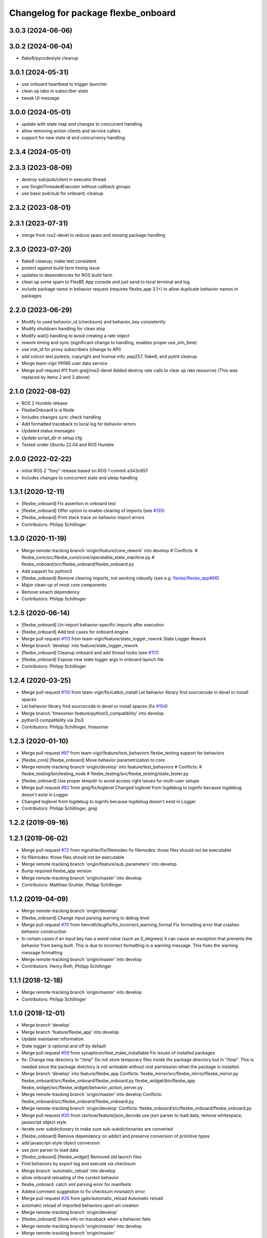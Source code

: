 ^^^^^^^^^^^^^^^^^^^^^^^^^^^^^^^^^^^^
Changelog for package flexbe_onboard
^^^^^^^^^^^^^^^^^^^^^^^^^^^^^^^^^^^^
3.0.3 (2024-06-06)
------------------

3.0.2 (2024-06-04)
------------------
* flake8/pycodestyle cleanup

3.0.1 (2024-05-31)
------------------
* use onboard heartbeat to trigger launcher
* clean up tabs in subscriber state
* tweak UI message

3.0.0 (2024-05-01)
------------------
* update with state map and changes to concurrent handling
* allow removing action clients and service callers
* support for new state id and concurrency handling

2.3.4 (2024-05-01)
------------------

2.3.3 (2023-08-09)
------------------
* destroy sub/pub/client in executor thread
* use SingleThreadedExecutor without callback groups
* use basic pub/sub for onboard; cleanup

2.3.2 (2023-08-01)
------------------

2.3.1 (2023-07-31)
------------------
* merge from ros2-devel to reduce spam and missing package handling

2.3.0 (2023-07-20)
------------------
* flake8 cleanup; make test consistent
* protect against build farm timing issue
* updates to dependencies for ROS build farm
* clean up some spam to FlexBE App console and just send to local terminal and log
* include package name in behavior request (requires flexbe_app 3.1+) to allow duplicate behavior names in packages

2.2.0 (2023-06-29)
------------------
* Modify to used behavior_id (checksum) and behavior_key consistently
* Modify shutdown handling for clean stop
* Modify wait() handling to avoid creating a rate object
* rework timing and sync (significant change to handling, enables proper use_sim_time)
* use inst_id for proxy subscribers (change to API)
* add colcon test pytests; copyright and license info; pep257, flake8, and pylint cleanup
* Merge team-vigir PR165 user data service
* Merge pull request #11 from grejj/ros2-devel
  Added destroy rate calls to clear up rate resources (This was replaced by items 2 and 3 above)

2.1.0 (2022-08-02)
------------------
* ROS 2 Humble release
* FlexbeOnboard is-a Node
* Includes changes sync check handling
* Add formatted traceback to local log for behavior errors
* Updated status messages
* Update script_dir in setup.cfg
* Tested under Ubuntu 22.04 and ROS Humble

2.0.0 (2022-02-22)
------------------
* Initial ROS 2 "foxy" release based on ROS 1 commit a343c657
* Includes changes to concurrent state and sleep handling

1.3.1 (2020-12-11)
------------------
* [flexbe_onboard] Fix assertion in onboard test
* [flexbe_onboard] Offer option to enable clearing of imports
  (see `#135 <https://github.com/team-vigir/flexbe_behavior_engine/issues/135>`_)
* [flexbe_onboard] Print stack trace on behavior import errors
* Contributors: Philipp Schillinger

1.3.0 (2020-11-19)
------------------
* Merge remote-tracking branch 'origin/feature/core_rework' into develop
  # Conflicts:
  #	flexbe_core/src/flexbe_core/core/operatable_state_machine.py
  #	flexbe_onboard/src/flexbe_onboard/flexbe_onboard.py
* Add support for python3
* [flexbe_onboard] Remove clearing imports, not working robustly
  (see e.g. `flexbe/flexbe_app#66 <https://github.com/flexbe/flexbe_app/issues/66>`_)
* Major clean-up of most core components
* Remove smach dependency
* Contributors: Philipp Schillinger

1.2.5 (2020-06-14)
------------------
* [flexbe_onboard] Un-import behavior-specific imports after execution
* [flexbe_onboard] Add test cases for onboard engine
* Merge pull request `#113 <https://github.com/team-vigir/flexbe_behavior_engine/issues/113>`_ from team-vigir/feature/state_logger_rework
  State Logger Rework
* Merge branch 'develop' into feature/state_logger_rework
* [flexbe_onboard] Cleanup onboard and add thread locks
  (see `#117 <https://github.com/team-vigir/flexbe_behavior_engine/issues/117>`_)
* [flexbe_onboard] Expose new state logger args in onboard launch file
* Contributors: Philipp Schillinger

1.2.4 (2020-03-25)
------------------
* Merge pull request `#110 <https://github.com/team-vigir/flexbe_behavior_engine/issues/110>`_ from team-vigir/fix/catkin_install
  Let behavior library find sourcecode in devel or install spaces
* Let behavior library find sourcecode in devel or install spaces
  (fix `#104 <https://github.com/team-vigir/flexbe_behavior_engine/issues/104>`_)
* Merge branch 'fmessmer-feature/python3_compatibility' into develop
* python3 compatibility via 2to3
* Contributors: Philipp Schillinger, fmessmer

1.2.3 (2020-01-10)
------------------
* Merge pull request `#97 <https://github.com/team-vigir/flexbe_behavior_engine/issues/97>`_ from team-vigir/feature/test_behaviors
  flexbe_testing support for behaviors
* [flexbe_core] [flexbe_onboard] Move behavior parametrization to core
* Merge remote-tracking branch 'origin/develop' into feature/test_behaviors
  # Conflicts:
  #	flexbe_testing/bin/testing_node
  #	flexbe_testing/src/flexbe_testing/state_tester.py
* [flexbe_onboard] Use proper tempdir to avoid access right issues for multi-user setups
* Merge pull request `#82 <https://github.com/team-vigir/flexbe_behavior_engine/issues/82>`_ from grejj/fix/loglevel
  Changed loglevel from logdebug to loginfo because logdebug doesn't exist in Logger
* Changed loglevel from logdebug to loginfo because logdebug doesn't exist in Logger
* Contributors: Philipp Schillinger, grejj

1.2.2 (2019-09-16)
------------------

1.2.1 (2019-06-02)
------------------
* Merge pull request `#72 <https://github.com/team-vigir/flexbe_behavior_engine/issues/72>`_ from mgruhler/fix/filemodes
  fix filemodes: those files should not be executable
* fix filemodes: those files should not be executable
* Merge remote-tracking branch 'origin/feature/sub_parameters' into develop
* Bump required flexbe_app version
* Merge remote-tracking branch 'origin/master' into develop
* Contributors: Matthias Gruhler, Philipp Schillinger

1.1.2 (2019-04-09)
------------------
* Merge remote-tracking branch 'origin/develop'
* [flexbe_onboard] Change input parsing warning to debug level
* Merge pull request `#70 <https://github.com/team-vigir/flexbe_behavior_engine/issues/70>`_ from henroth/bugfix/fix_incorrect_warning_format
  Fix formatting error that crashes behavior construction
* In certain cases if an input key has a weird value (such as 0_degrees) it can cause an exception that prevents the behavior from being built. This is due to incorrect formatting in a warning message. This fixes the warning message formatting
* Merge remote-tracking branch 'origin/master' into develop
* Contributors: Henry Roth, Philipp Schillinger

1.1.1 (2018-12-18)
------------------
* Merge remote-tracking branch 'origin/master' into develop
* Contributors: Philipp Schillinger

1.1.0 (2018-12-01)
------------------
* Merge branch 'develop'
* Merge branch 'feature/flexbe_app' into develop
* Update maintainer information
* State logger is optional and off by default
* Merge pull request `#59 <https://github.com/team-vigir/flexbe_behavior_engine/issues/59>`_ from synapticon/feat_make_installable
  Fix issues of installed packages
* fix: Change tmp directory to "/tmp"
  Do not store temporary files inside the package directory but in "/tmp".
  This is needed since the package directory is not writeable without root
  permission when the package is installed.
* Merge branch 'develop' into feature/flexbe_app
  Conflicts:
  flexbe_mirror/src/flexbe_mirror/flexbe_mirror.py
  flexbe_onboard/src/flexbe_onboard/flexbe_onboard.py
  flexbe_widget/bin/flexbe_app
  flexbe_widget/src/flexbe_widget/behavior_action_server.py
* Merge remote-tracking branch 'origin/master' into develop
  Conflicts:
  flexbe_onboard/src/flexbe_onboard/flexbe_onboard.py
* Merge remote-tracking branch 'origin/develop'
  Conflicts:
  flexbe_onboard/src/flexbe_onboard/flexbe_onboard.py
* Merge pull request `#30 <https://github.com/team-vigir/flexbe_behavior_engine/issues/30>`_ from ckchow/feature/json_decode
  use json parser to load data, remove whitespace, javascript object style
* iterate over subdictionary to make sure sub-subdictionaries are converted
* [flexbe_onboard] Remove dependency on addict and preserve conversion of primitive types
* add javascript-style object conversion
* use json parser to load data
* [flexbe_onboard] [flexbe_widget] Removed old launch files
* Find behaviors by export tag and execute via checksum
* Merge branch 'automatic_reload' into develop
* allow onboard reloading of the current behavior
* flexbe_onboard: catch xml parsing error for manifests
* Added comment suggestion to fix checksum mismatch error
* Merge pull request `#26 <https://github.com/team-vigir/flexbe_behavior_engine/issues/26>`_ from jgdo/automatic_reload
  Automatic reload
* automatic reload of imported behaviors upon sm creation
* Merge remote-tracking branch 'origin/develop'
* [flexbe_onboard] Show info on traceback when a behavior fails
* Merge remote-tracking branch 'origin/master' into develop
* Merge remote-tracking branch 'origin/master'
* Merge remote-tracking branch 'origin/develop'
* [flexbe_onboard] Publish execution result in status args if FINISHED
* Merge remote-tracking branch 'origin/master' into develop
* Merge pull request `#10 <https://github.com/team-vigir/flexbe_behavior_engine/issues/10>`_ from team-vigir/cnurobotics
  Fix `#11 <https://github.com/team-vigir/flexbe_behavior_engine/issues/11>`_
* modify to read and allow parameterizing default behaviors_package in launch files
* Merge remote-tracking branch 'origin/develop'
* [flexbe_onboard] Skip empty parameter keys on behavior start
* Provide option to set userdata input on behavior action calls
* [flexbe_onboard] Fixed setting of namespaced behavior parameters
* Merge remote-tracking branch 'origin/feature/multirobot'
* Merge remote-tracking branch 'origin/master' into feature/multirobot
  Conflicts:
  flexbe_core/src/flexbe_core/core/monitoring_state.py
  flexbe_core/src/flexbe_core/core/operatable_state.py
* [flexbe_onboard] Handle parameter keys without namespace specification
* [flexbe_onboard] [flexbe_widget] Improved support for yaml files
* [flexbe_onboard] Removed deprecated launch file
* Changed absolute topic references to relative
* [flexbe_onboard] [flexbe_mirror] Hide default SMACH transition log spamming
* [flexbe_onboard] Removed deprecated flexbe_behaviors dependency and allow to set package name as parameter
* Removed some old and unused project files
* Initial commit of software
* Contributors: Alberto Romay, Chris Chow, David Conner, Dorian Scholz, DorianScholz, Felix Widmaier, Mark Prediger, Philipp Schillinger

